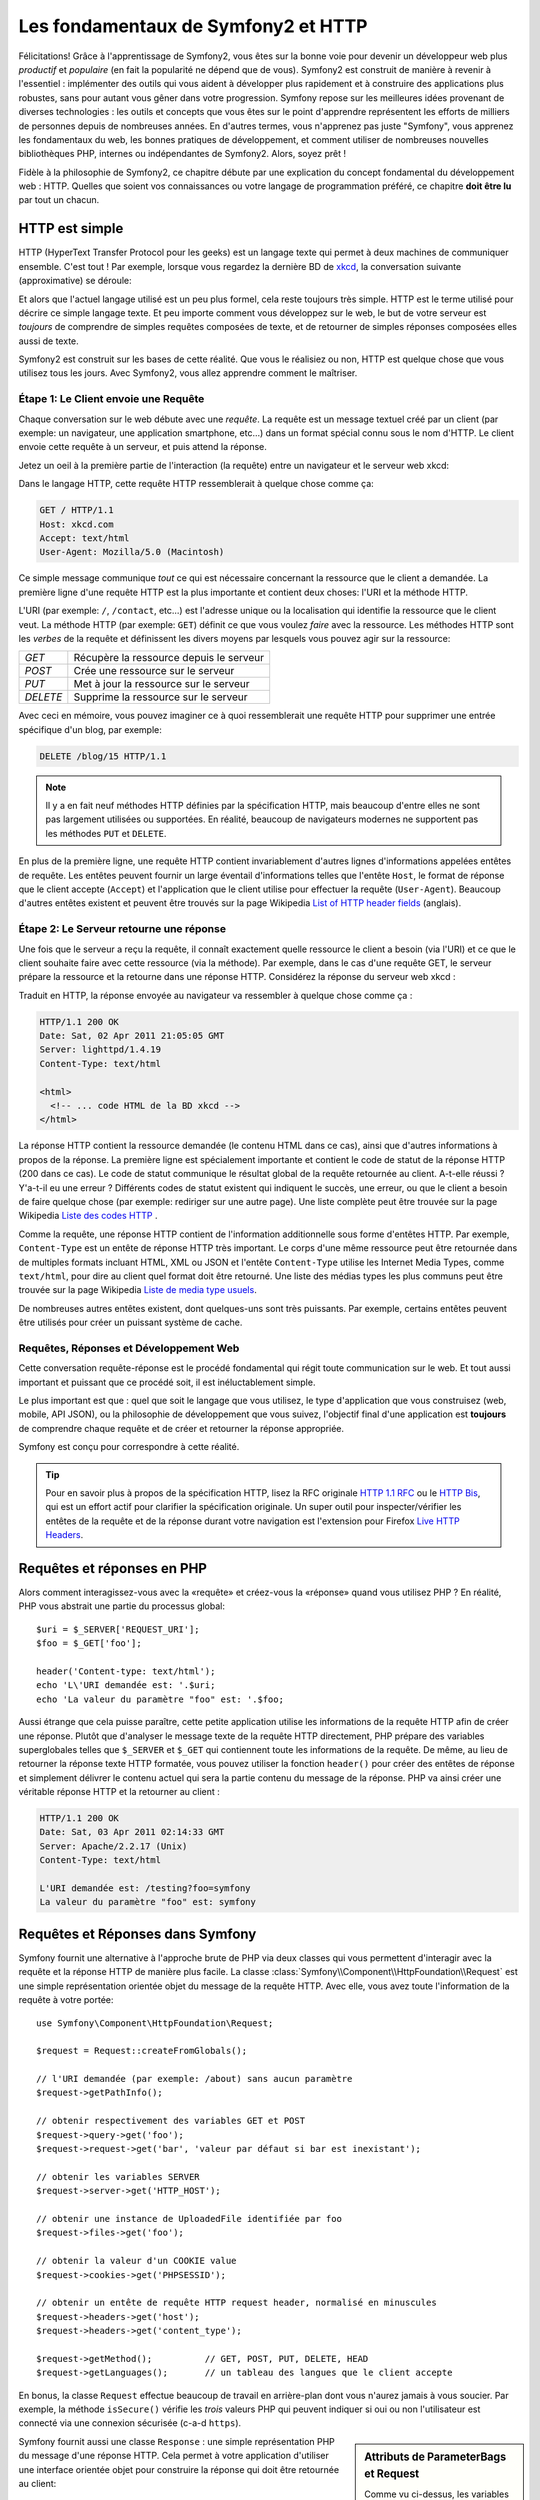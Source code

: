 .. index::
   single: Symfony2 Fundamentals

Les fondamentaux de Symfony2 et HTTP
====================================

Félicitations! Grâce à l'apprentissage de Symfony2, vous êtes sur la bonne voie pour
devenir un développeur web plus *productif* et *populaire* (en fait la popularité
ne dépend que de vous). Symfony2 est construit de manière à revenir à
l'essentiel : implémenter des outils qui vous aident à développer plus rapidement
et à construire des applications plus robustes, sans pour autant vous gêner dans votre
progression.
Symfony repose sur les meilleures idées provenant de diverses technologies : les outils
et concepts que vous êtes sur le point d'apprendre représentent les efforts de
milliers de personnes depuis de nombreuses années. En d'autres termes, vous
n'apprenez pas juste "Symfony", vous apprenez les fondamentaux du web,
les bonnes pratiques de développement, et comment utiliser de nombreuses
nouvelles bibliothèques PHP, internes ou indépendantes de Symfony2. Alors,
soyez prêt !

Fidèle à la philosophie de Symfony2, ce chapitre débute par une explication du
concept fondamental du développement web : HTTP. Quelles que soient vos
connaissances ou votre langage de programmation préféré, ce chapitre **doit
être lu** par tout un chacun.

HTTP est simple
---------------

HTTP (HyperText Transfer Protocol pour les geeks) est un langage texte qui
permet à deux machines de communiquer ensemble. C'est tout ! Par exemple,
lorsque vous regardez la dernière BD de `xkcd`_, la conversation suivante
(approximative) se déroule:

.. image:: /images/http-xkcd.png
   :align: center

Et alors que l'actuel langage utilisé est un peu plus formel, cela reste
toujours très simple. HTTP est le terme utilisé pour décrire ce simple
langage texte. Et peu importe comment vous développez sur
le web, le but de votre serveur est *toujours* de comprendre de simples
requêtes composées de texte, et de retourner de simples réponses composées
elles aussi de texte.

Symfony2 est construit sur les bases de cette réalité. Que vous le
réalisiez ou non, HTTP est quelque chose que vous utilisez tous les jours.
Avec Symfony2, vous allez apprendre comment le maîtriser.

.. index::
   single: HTTP; Request-response paradigm

Étape 1: Le Client envoie une Requête
~~~~~~~~~~~~~~~~~~~~~~~~~~~~~~~~~~~~~

Chaque conversation sur le web débute avec une *requête*. La requête est
un message textuel créé par un client (par exemple: un navigateur, une
application smartphone, etc...) dans un format spécial connu sous le nom d'HTTP.
Le client envoie cette requête à un serveur, et puis attend la réponse.

Jetez un oeil à la première partie de l'interaction (la requête) entre un
navigateur et le serveur web xkcd:

.. image:: /images/http-xkcd-request.png
   :align: center

Dans le langage HTTP, cette requête HTTP ressemblerait à quelque chose
comme ça:

.. code-block:: text

    GET / HTTP/1.1
    Host: xkcd.com
    Accept: text/html
    User-Agent: Mozilla/5.0 (Macintosh)

Ce simple message communique *tout* ce qui est nécessaire concernant la
ressource que le client a demandée. La première ligne d'une requête HTTP
est la plus importante et contient deux choses: l'URI et la méthode HTTP.

L'URI (par exemple: ``/``, ``/contact``, etc...) est l'adresse unique ou
la localisation qui identifie la ressource que le client veut. La méthode
HTTP (par exemple: ``GET``) définit ce que vous voulez *faire* avec la
ressource. Les méthodes HTTP sont les *verbes* de la requête et définissent
les divers moyens par lesquels vous pouvez agir sur la ressource:

+----------+-----------------------------------------+
| *GET*    | Récupère la ressource depuis le serveur |
+----------+-----------------------------------------+
| *POST*   | Crée une ressource sur le serveur       |
+----------+-----------------------------------------+
| *PUT*    | Met à jour la ressource sur le serveur  |
+----------+-----------------------------------------+
| *DELETE* | Supprime la ressource sur le serveur    |
+----------+-----------------------------------------+

Avec ceci en mémoire, vous pouvez imaginer ce à quoi ressemblerait une
requête HTTP pour supprimer une entrée spécifique d'un blog, par exemple:

.. code-block:: text

    DELETE /blog/15 HTTP/1.1

.. note::

    Il y a en fait neuf méthodes HTTP définies par la spécification HTTP,
    mais beaucoup d'entre elles ne sont pas largement utilisées ou supportées.
    En réalité, beaucoup de navigateurs modernes ne supportent pas les méthodes
    ``PUT`` et ``DELETE``.

En plus de la première ligne, une requête HTTP contient invariablement
d'autres lignes d'informations appelées entêtes de requête. Les entêtes
peuvent fournir un large éventail d'informations telles que l'entête ``Host``,
le format de réponse que le client accepte (``Accept``) et
l'application que le client utilise pour effectuer la requête (``User-Agent``).
Beaucoup d'autres entêtes existent et peuvent être trouvés sur la page
Wikipedia `List of HTTP header fields`_ (anglais).

Étape 2: Le Serveur retourne une réponse
~~~~~~~~~~~~~~~~~~~~~~~~~~~~~~~~~~~~~~~~

Une fois que le serveur a reçu la requête, il connaît exactement quelle ressource
le client a besoin (via l'URI) et ce que le client souhaite faire avec cette
ressource (via la méthode). Par exemple, dans le cas d'une requête GET, le
serveur prépare la ressource et la retourne dans une réponse HTTP. Considérez
la réponse du serveur web xkcd :

.. image:: /images/http-xkcd.png
   :align: center

Traduit en HTTP, la réponse envoyée au navigateur va ressembler à quelque chose
comme ça :

.. code-block:: text

    HTTP/1.1 200 OK
    Date: Sat, 02 Apr 2011 21:05:05 GMT
    Server: lighttpd/1.4.19
    Content-Type: text/html

    <html>
      <!-- ... code HTML de la BD xkcd -->
    </html>

La réponse HTTP contient la ressource demandée (le contenu HTML dans ce cas),
ainsi que d'autres informations à propos de la réponse. La première ligne
est spécialement importante et contient le code de statut de la réponse
HTTP (200 dans ce cas). Le code de statut communique le résultat global
de la requête retournée au client. A-t-elle réussi ? Y'a-t-il eu une
erreur ? Différents codes de statut existent qui indiquent le succès, une
erreur, ou que le client a besoin de faire quelque chose (par exemple:
rediriger sur une autre page). Une liste complète peut être trouvée sur
la page Wikipedia `Liste des codes HTTP`_ .

Comme la requête, une réponse HTTP contient de l'information additionnelle
sous forme d'entêtes HTTP. Par exemple, ``Content-Type`` est un entête
de réponse HTTP très important. Le corps d'une même ressource peut être retournée
dans de multiples formats incluant HTML, XML ou JSON et l'entête ``Content-Type``
utilise les Internet Media Types, comme ``text/html``, pour dire au client quel format
doit être retourné. Une liste des médias types les plus communs peut être trouvée sur
la page Wikipedia `Liste de media type usuels`_.

De nombreuses autres entêtes existent, dont quelques-uns sont très puissants.
Par exemple, certains entêtes peuvent être utilisés pour créer un puissant
système de cache.

Requêtes, Réponses et Développement Web
~~~~~~~~~~~~~~~~~~~~~~~~~~~~~~~~~~~~~~~

Cette conversation requête-réponse est le procédé fondamental qui régit
toute communication sur le web. Et tout aussi important et puissant que ce
procédé soit, il est inéluctablement simple.

Le plus important est que : quel que soit le langage que vous utilisez, le
type d'application que vous construisez (web, mobile, API JSON), ou la
philosophie de développement que vous suivez, l'objectif final d'une
application est **toujours** de comprendre chaque requête et de créer et
retourner la réponse appropriée.

Symfony est conçu pour correspondre à cette réalité.

.. tip::

    Pour en savoir plus à propos de la spécification HTTP, lisez la RFC originale
    `HTTP 1.1 RFC`_ ou le `HTTP Bis`_, qui est un effort actif pour clarifier la
    spécification originale. Un super outil pour inspecter/vérifier les entêtes
    de la requête et de la réponse durant votre navigation est l'extension
    pour Firefox `Live HTTP Headers`_.

.. index::
   single: Symfony2 Fundamentals; Requests and responses

Requêtes et réponses en PHP
---------------------------

Alors comment interagissez-vous avec la «requête» et créez-vous la «réponse»
quand vous utilisez PHP ? En réalité, PHP vous abstrait une partie du processus
global::

    $uri = $_SERVER['REQUEST_URI'];
    $foo = $_GET['foo'];

    header('Content-type: text/html');
    echo 'L\'URI demandée est: '.$uri;
    echo 'La valeur du paramètre "foo" est: '.$foo;

Aussi étrange que cela puisse paraître, cette petite application utilise les
informations de la requête HTTP afin de créer une réponse.
Plutôt que d'analyser le message texte de la requête HTTP directement,
PHP prépare des variables superglobales telles que ``$_SERVER`` et ``$_GET``
qui contiennent toute les informations de la requête. De même, au lieu de
retourner la réponse texte HTTP formatée, vous pouvez utiliser la fonction
``header()`` pour créer des entêtes de réponse et simplement délivrer le
contenu actuel qui sera la partie contenu du message de la réponse.
PHP va ainsi créer une véritable réponse HTTP et la retourner au client :

.. code-block:: text

    HTTP/1.1 200 OK
    Date: Sat, 03 Apr 2011 02:14:33 GMT
    Server: Apache/2.2.17 (Unix)
    Content-Type: text/html

    L'URI demandée est: /testing?foo=symfony
    La valeur du paramètre "foo" est: symfony

Requêtes et Réponses dans Symfony
---------------------------------

Symfony fournit une alternative à l'approche brute de PHP via deux classes
qui vous permettent d'interagir avec la requête et la réponse HTTP de manière
plus facile. La classe :class:`Symfony\\Component\\HttpFoundation\\Request`
est une simple représentation orientée objet du message de la requête HTTP.
Avec elle, vous avez toute l'information de la requête à votre portée::

    use Symfony\Component\HttpFoundation\Request;

    $request = Request::createFromGlobals();

    // l'URI demandée (par exemple: /about) sans aucun paramètre
    $request->getPathInfo();

    // obtenir respectivement des variables GET et POST
    $request->query->get('foo');
    $request->request->get('bar', 'valeur par défaut si bar est inexistant');

    // obtenir les variables SERVER
    $request->server->get('HTTP_HOST');

    // obtenir une instance de UploadedFile identifiée par foo
    $request->files->get('foo');

    // obtenir la valeur d'un COOKIE value
    $request->cookies->get('PHPSESSID');

    // obtenir un entête de requête HTTP request header, normalisé en minuscules
    $request->headers->get('host');
    $request->headers->get('content_type');

    $request->getMethod();          // GET, POST, PUT, DELETE, HEAD
    $request->getLanguages();       // un tableau des langues que le client accepte

En bonus, la classe ``Request`` effectue beaucoup de travail en arrière-plan
dont vous n'aurez jamais à vous soucier. Par exemple, la méthode ``isSecure()``
vérifie les *trois* valeurs PHP qui peuvent indiquer si oui ou non l'utilisateur
est connecté via une connexion sécurisée (c-a-d ``https``).


.. sidebar:: Attributs de ParameterBags et Request

    Comme vu ci-dessus, les variables ``$_GET`` et ``$_POST`` sont accessibles
    respectivement via les propriétés publiques ``query`` et ``request``. Chacun
    de ces objets est un objet :class:`Symfony\\Component\\HttpFoundation\\ParameterBag`
    qui a des méthodes comme :method:`Symfony\\Component\\HttpFoundation\\ParameterBag::get`,
    :method:`Symfony\\Component\\HttpFoundation\\ParameterBag::has`,
    :method:`Symfony\\Component\\HttpFoundation\\ParameterBag::all` et bien d'autres.
    En fait, chaque propriété publique utilisée dans l'exemple précédent est
    une instance de ParameterBag.

    .. _book-fundamentals-attributes:

    La classe Request a aussi une propriété publique ``attributes`` qui contient
    des données spéciales liées au fonctionnement interne de l'application. Pour
    le framework Symfony2, la propriété ``attributes`` contient les valeurs retournées
    par la route identifiée, comme ``_controller``, ``id`` (si vous utilisez le joker ``{id}``),
    et même le nom de la route (``_route``). La propriété ``attributes`` existe pour
    vous permettre d'y stocker des informations spécifiques liées au contexte de
    la requête.


Symfony fournit aussi une classe ``Response`` : une simple représentation PHP du
message d'une réponse HTTP. Cela permet à votre application d'utiliser une
interface orientée objet pour construire la réponse qui doit être retournée
au client::

    use Symfony\Component\HttpFoundation\Response;
    $response = new Response();

    $response->setContent('<html><body><h1>Hello world!</h1></body></html>');
    $response->setStatusCode(200);
    $response->headers->set('Content-Type', 'text/html');

    // affiche les entêtes HTTP suivies du contenu
    $response->send();

Si Symfony n'offrait rien d'autre, vous devriez néanmoins déjà avoir en votre
possession une boîte à outils pour accéder facilement aux informations de la
requête et une interface orientée objet pour créer la réponse. Bien que vous
appreniez les nombreuses et puissantes fonctions de Symfony, gardez à l'esprit
que le but de votre application est toujours *d'interpréter une requête et de
créer la réponse appropriée basée sur votre logique applicative*.

.. tip::

    Les classes ``Request`` et ``Response`` font partie d'un composant
    autonome inclus dans Symfony appelé ``HttpFoundation``. Ce composant peut
    être utilisé de manière entièrement indépendante de Symfony et fournit aussi
    des classes pour gérer les sessions et les uploads de fichier.

Le Parcours de la Requête à la Réponse
--------------------------------------

Comme HTTP lui-même, les objets ``Request`` et ``Response`` sont assez simples.
La partie difficile de la création d'une application est d'écrire ce qui vient
entre les deux. En d'autres termes, le réel travail commence lors de l'écriture
du code qui interprète l'information de la requête et crée la réponse.

Votre application fait probablement beaucoup de choses comme envoyer des emails,
gérer des soumissions de formulaires, enregistrer des choses dans une base de données,
délivrer des pages HTML et protéger du contenu de façon sécurisée. Comment pouvez-vous
vous occuper de tout cela tout en conservant votre code organisé et maintenable ?

Symfony a été créé pour résoudre ces problématiques afin que vous n'ayez pas à le
faire vous-même.

Le Contrôleur Frontal
~~~~~~~~~~~~~~~~~~~~~

Traditionnellement, les applications étaient construites de telle sorte que
chaque « page » d'un site avait son propre fichier physique:

.. code-block:: text

    index.php
    contact.php
    blog.php

Il y a plusieurs problèmes avec cette approche, ce qui inclut la non-flexibilité
des URLs (que se passait-il si vous souhaitiez changer ``blog.php`` en
``news.php`` sans que tous vos liens existants ne cessent de fonctionner ?)
et le fait que chaque fichier *doive* manuellement inclure tout un ensemble
de fichiers coeurs pour que la sécurité, les connexions à la base de données
et le « look » du site puissent rester cohérents.

Une bien meilleure solution est d'utiliser un simple fichier PHP appelé
:term:`contrôleur frontal`: qui s'occupe de chaque requête arrivant dans
votre application. Par exemple:

+------------------------+-----------------------+
| ``/index.php``         | exécute ``index.php`` |
+------------------------+-----------------------+
| ``/index.php/contact`` | exécute ``index.php`` |
+------------------------+-----------------------+
| ``/index.php/blog``    | exécute ``index.php`` |
+------------------------+-----------------------+

.. tip::

    En utilisant la fonction ``mod_rewrite`` d'Apache (ou son équivalent
    avec d'autres serveurs web), les URLs peuvent être facilement réécrites
    afin de devenir simplement ``/``, ``/contact`` et ``/blog``.

Maintenant, chaque requête est gérée exactement de la même façon. Plutôt
que d'avoir des URLs individuelles exécutant des fichiers PHP différents,
le contrôleur frontal est *toujours* exécuté, et le routage (« routing ») des
différentes URLs vers différentes parties de votre application est effectué
en interne. Cela résoud les deux problèmes de l'approche originale.
Presque toutes les applications web modernes font ça - incluant les
applications comme WordPress.

Rester Organisé
~~~~~~~~~~~~~~~

Dans votre contrôleur frontal, vous devez déterminer quelle portion de code
doit être exécuté et quel est le contenu qui doit être retourné. Pour le
savoir, vous allez devoir inspecter l'URI entrante et exécuter les différentes
parties de votre code selon cette valeur. Cela peut rapidement devenir moche::

    // index.php
    use Symfony\Component\HttpFoundation\Request;
    use Symfony\Component\HttpFoundation\Response;
    $request = Request::createFromGlobals();
    $path = $request->getPathInfo(); // Le chemin de l'URI demandée

    if (in_array($path, array('', '/'))) {
        $response = new Response('Bienvenue sur le site.');
    } elseif ($path == '/contact') {
        $response = new Response('Contactez nous');
    } else {
        $response = new Response('Page non trouvée.', 404);
    }
    $response->send();

Résoudre ce problème peut être difficile. Heureusement, c'est *exactement* ce pourquoi
Symfony a été conçu.

Le Déroulement d'une Application Symfony
~~~~~~~~~~~~~~~~~~~~~~~~~~~~~~~~~~~~~~~~

Quand vous laissez Symfony gérer chaque requête, la vie est beaucoup plus facile.
Symfony suit un schéma simple et identique pour toutes les requêtes :

.. _request-flow-figure:

.. figure:: /images/request-flow.png
   :align: center
   :alt: Le déroulement d'une requête Symfony2

   Les requêtes entrantes sont interprétées par le routing et passées aux
   fonctions des contrôleurs qui retournent des objets ``Response``.

Chaque « page » de votre site est définie dans un fichier de configuration du
routing qui relie différentes URLs à différentes fonctions PHP. Le travail de
chaque fonction PHP, appelée :term:`contrôleur`, est de créer puis retourner 
un objet ``Response``, construit à partir des informations de la requête, à l'aide 
des outils mis à disposition par le framework. En d'autres termes, le contrôleur 
est le lieu où *votre* code se trouve : c'est là que vous interprétez la requête et 
que vous créez une réponse.

C'est si facile ! Revoyons cela :

* Chaque requête exécute un même et unique fichier ayant le rôle de contrôleur frontal;

* Le système de routing détermine quelle fonction PHP doit être exécutée
  en se basant sur les informations provenant de la requête et la configuration de
  routage que vous avez créé;

* La fonction PHP correcte est exécutée, là où votre code crée et retourne
  l'objet ``Response`` approprié.

Une Requête Symfony en Action
~~~~~~~~~~~~~~~~~~~~~~~~~~~~~

Sans aller trop loin dans les détails, voyons ce procédé en action. Supposons
que vous vouliez ajouter une page ``/contact`` à votre application Symfony.
Premièrement, commencez par ajouter une entrée pour ``/contact`` dans votre
fichier de configuration du routing:

.. configuration-block::

    .. code-block:: yaml

        # app/config/routing.yml
        contact:
            path:     /contact
            defaults: { _controller: AcmeDemoBundle:Main:contact }

    .. code-block:: xml

        <route id="contact" path="/contact">
            <default key="_controller">AcmeBlogBundle:Main:contact</default>
        </route>

    .. code-block:: php

        // app/config/routing.php
        use Symfony\Component\Routing\RouteCollection;
        use Symfony\Component\Routing\Route;

        $collection = new RouteCollection();
        $collection->add('contact', new Route('/contact', array(
            '_controller' => 'AcmeBlogBundle:Main:contact',
        )));

        return $collection;

.. note::

   Cet exemple utilise :doc:`YAML </components/yaml/yaml_format>` pour définir la configuration de
   routage. Cette dernière peut aussi être écrite dans d'autres formats comme XML ou
   PHP.

Lorsque quelqu'un visite la page ``/contact``, il y a correspondance avec cette route,
et le contrôleur spécifié est exécuté. Comme vous l'apprendrez dans le
:doc:`chapitre sur le routage</book/routing>`, la chaîne de caractères ``AcmeDemoBundle:Main:contact``
est une syntaxe raccourcie qui pointe vers une méthode PHP spécifique ``contactAction`` dans la
classe appelée ``MainController``::

    // src/Acme/DemoBundle/Controller/MainController.php
    namespace Acme\DemoBundle\Controller;

    use Symfony\Component\HttpFoundation\Response;

    class MainController
    {
        public function contactAction()
        {
            return new Response('<h1>Contactez nous!</h1>');
        }
    }

Dans cet exemple très simple, le contrôleur crée simplement un objet
:class:`Symfony\\Component\\HttpFoundation\\Response` contenant l'HTML
"<h1>Contactez nous!</h1>". Dans le :doc:`chapitre Contrôleur</book/controller>`, vous allez
apprendre comment un contrôleur peut retourner des templates, permettant à votre code de
« présentation » (c-a-d du code qui retourne du HTML) de se trouver dans un fichier de template
séparé. Cela libère le contrôleur et lui permet de s'occuper seulement des choses complexes :
interagir avec la base de données, gérer les données soumises, ou envoyer des emails.

Symfony2: Construisez votre application, pas vos outils
-------------------------------------------------------

Vous savez maintenant que le but de toute application est d'interpréter
chaque requête entrante et de créer une réponse appropriée. Avec le temps,
une application grandit et il devient plus difficile de garder le code organisé
et maintenable. Invariablement, les mêmes tâches complexes reviennent encore
et toujours : persister des éléments dans la base de données, afficher et
réutiliser des templates, gérer des soumissions de formulaires, envoyer
des emails, valider des entrées d'utilisateurs et gérer la sécurité.

La bonne nouvelle est qu'aucun de ces problèmes n'est unique. Symfony fournit
un framework rempli d'outils qui vous permettent de construire votre
application, mais pas vos outils. Avec Symfony2, rien ne vous est imposé :
vous êtes libre d'utiliser le framework Symfony en entier, ou juste une partie
de Symfony indépendamment.

.. index::
   single: Symfony2 Components

Outils Autonomes: Les *Composants* Symfony2
~~~~~~~~~~~~~~~~~~~~~~~~~~~~~~~~~~~~~~~~~~~

Donc *qu'est-ce* que Symfony2? Premièrement, Symfony2 est une collection de plus
de vingt bibliothèques indépendantes qui peuvent être utilisées dans *n'importe quel*
projet PHP. Ces bibliothèques, appelées les *Composants Symfony2*, contiennent
des choses utiles en toute situation, quelle que soit
la manière dont votre projet est développé. Pour en nommer quelques-unes :


* :doc:`HttpFoundation</components/http_foundation/introduction>` - Contient les classes
  ``Request`` et ``Response``, ainsi que d'autres classes pour la gestion des sessions
  et des uploads de fichiers;

* :doc:`Routing</components/routing/introduction>`  - Un puissant et rapide système qui vous
  permet de lier une URI spécifique (par exemple: ``/contact``) à l'information
  lui permettant de savoir comment gérer cette requête (par exemple: exécute la méthode
  ``contactAction()``);

* `Form`_ - Un framework complet et flexible pour la création de formulaires
  et la gestion de la soumission de ces derniers;

* `Validator`_ Un système permettant de créer des règles à propos de données
  et de valider ou non les données utilisateurs soumises suivant ces règles;

* :doc:`ClassLoader</components/class_loader>` Une bibliothèque pour le chargement
  automatique (« autoloading ») qui permet aux classes PHP d'être utilisées sans avoir
  besoin d'``inclure`` (« require ») manuellement les fichiers contenant ces dernières;

* :doc:`Templating</components/templating>` Une boîte à outils pour afficher des
  templates, gérer leur héritage (c-a-d qu'un template est décoré par un layout)
  et effectuer d'autres tâches communes aux templates;

* `Security`_ - Une puissante bibliothèque pour gérer tous les types de
  sécurité dans une application;

* `Translation`_ Un framework pour traduire les chaînes de caractères dans
  votre application.

Chacun de ces composants est découplé et peut être utilisé dans *n'importe quel*
projet PHP, que vous utilisiez le framework Symfony2 ou non.
Chaque partie est faite pour être utilisée si besoin est, et remplacée quand cela
est nécessaire.

La Solution Complète: Le *Framework* Symfony2
~~~~~~~~~~~~~~~~~~~~~~~~~~~~~~~~~~~~~~~~~~~~~

Donc finalement, *qu'est-ce* que le *Framework* Symfony2 ? Le *Framework Symfony2*
est une bibliothèque PHP qui accomplit deux tâches distinctes :

#. Fournir une sélection de composants (les Composants Symfony2) et
   des bibliothèques tierces (ex `Swiftmailer`_ pour envoyer des emails);

#. Fournir une configuration et une bibliothèque « colle » qui lie toutes ces
   pièces ensembles.

Le but du framework est d'intégrer plein d'outils indépendants afin de
fournir une expérience substantielle au développeur. Même le framework lui-même
est un bundle Symfony2 (c-a-d un plugin) qui peut être configuré ou remplacé
entièrement.

Symfony2 fournit un puissant ensemble d'outils pour développer rapidement des
applications web sans pour autant s'imposer à votre application. Les utilisateurs
normaux peuvent commencer rapidement à développer en utilisant une distribution
Symfony2, ce qui fournit un squelette de projet avec des paramètres par défaut.
Pour les utilisateurs avancés, le ciel est la seule limite.

.. _`xkcd`: http://xkcd.com/
.. _`HTTP 1.1 RFC`: http://www.w3.org/Protocols/rfc2616/rfc2616.html
.. _`HTTP Bis`: http://datatracker.ietf.org/wg/httpbis/
.. _`Live HTTP Headers`: https://addons.mozilla.org/fr/firefox/addon/live-http-headers/
.. _`Liste des codes HTTP`: http://fr.wikipedia.org/wiki/Liste_des_codes_HTTP
.. _`List of HTTP header fields`: http://en.wikipedia.org/wiki/List_of_HTTP_header_fields
.. _`Liste de media type usuels`: http://fr.wikipedia.org/wiki/Type_MIME#Liste_de_media_type_usuels
.. _`Form`: https://github.com/symfony/Form
.. _`Validator`: https://github.com/symfony/Validator
.. _`Security`: https://github.com/symfony/Security
.. _`Translation`: https://github.com/symfony/Translation
.. _`Swiftmailer`: http://swiftmailer.org/

